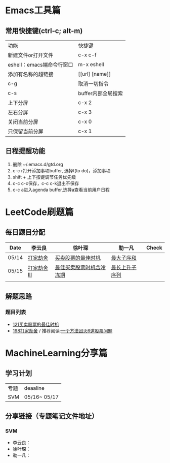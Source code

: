 * Emacs工具篇
** 常用快捷键(ctrl-c; alt-m)
   | 功能                      | 快捷键             |
   | 新建文件or打开文件        | c-x c-f            |
   | eshell：emacs端命令行窗口 | m-x eshell         |
   | 添加有名称的超链接        | [[url] [name]]     |
   | c-g                       | 取消一切指令       |
   | c-s                       | buffer内部全局搜索 |
   | 上下分屏                  | c-x 2              |
   | 左右分屏                  | c-x 3              |
   | 关闭当前分屏              | c-x 0              |
   | 只保留当前分屏            | c-x 1              |
** 日程提醒功能
   1. 删除 ~/.emacs.d/gtd.org
   2. c-c r打开添加事项buffer, 选择t(to do)，添加事项
   3. shift + 上下按键调节任务优先级
   4. c-c c-c保存，c-c c-k退出不保存
   5. c-c a进入agenda buffer,选择a查看当前用户日程
* LeetCode刷题篇
** 每日题目分配
   | Date  | 李云良       | 徐叶琛                   | 勒一凡         | Check |
   |-------+--------------+--------------------------+----------------+-------|
   | 05/14 | [[https://leetcode-cn.com/problems/house-robber/][打家劫舍]]     | [[https://leetcode-cn.com/problems/best-time-to-buy-and-sell-stock/][买卖股票的最佳时机]]       | [[https://leetcode-cn.com/problems/maximum-subarray/][最大子序和]]     |       |
   | 05/15 | [[https://leetcode-cn.com/problems/house-robber-iii/][打家劫舍 III]] | [[https://leetcode-cn.com/problems/best-time-to-buy-and-sell-stock-with-cooldown/][最佳买卖股票时机含冷冻期]] | [[https://leetcode-cn.com/problems/longest-increasing-subsequence/][最长上升子序列]] |       |
   |       |              |                          |                |       |
** 解题思路
*** 题目列表
    + [[file:./coding/121_买卖股票的最佳时机][121买卖股票的最佳时机]]
    + [[file:./coding/198_打家劫舍.py][198打家劫舍]] / 推荐阅读:[[https://leetcode-cn.com/problems/best-time-to-buy-and-sell-stock/solution/yi-ge-fang-fa-tuan-mie-6-dao-gu-piao-wen-ti-by-l-3/][一个方法团灭6道股票问题]]
* MachineLearning分享篇
** 学习计划
   | 专题 | deaaline     |
   | SVM  | 05/16~ 05/17 |
** 分享链接（专题笔记文件地址）
*** SVM
    + 李云良：
    + 徐叶琛：
    + 勒一凡：
